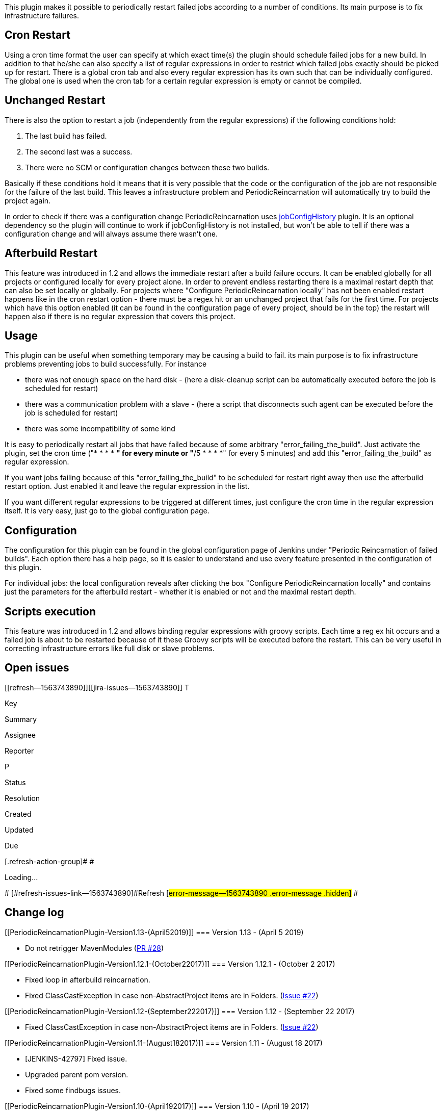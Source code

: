 This plugin makes it possible to periodically restart failed jobs
according to a number of conditions. Its main purpose is to fix
infrastructure failures.

[[PeriodicReincarnationPlugin-CronRestart]]
== Cron Restart

Using a cron time format the user can specify at which exact time(s) the
plugin should schedule failed jobs for a new build. In addition to that
he/she can also specify a list of regular expressions in order to
restrict which failed jobs exactly should be picked up for restart.
There is a global cron tab and also every regular expression has its own
such that can be individually configured. The global one is used when
the cron tab for a certain regular expression is empty or cannot be
compiled.

[[PeriodicReincarnationPlugin-UnchangedRestart]]
== Unchanged Restart

There is also the option to restart a job (independently from the
regular expressions) if the following conditions hold:

. The last build has failed.
. The second last was a success.
. There were no SCM or configuration changes between these two builds.

Basically if these conditions hold it means that it is very possible
that the code or the configuration of the job are not responsible for
the failure of the last build. This leaves a infrastructure problem and
PeriodicReincarnation will automatically try to build the project again.

In order to check if there was a configuration change
PeriodicReincarnation uses
https://wiki.jenkins-ci.org/display/JENKINS/JobConfigHistory+Plugin[jobConfigHistory]
plugin. It is an optional dependency so the plugin will continue to work
if jobConfigHistory is not installed, but won't be able to tell if there
was a configuration change and will always assume there wasn't one.

[[PeriodicReincarnationPlugin-AfterbuildRestart]]
== Afterbuild Restart

This feature was introduced in 1.2 and allows the immediate restart
after a build failure occurs. It can be enabled globally for all
projects or configured locally for every project alone. In order to
prevent endless restarting there is a maximal restart depth that can
also be set locally or globally. For projects where "Configure
PeriodicReincarnation locally" has not been enabled restart happens like
in the cron restart option - there must be a regex hit or an unchanged
project that fails for the first time. For projects which have this
option enabled (it can be found in the configuration page of every
project, should be in the top) the restart will happen also if there is
no regular expression that covers this project.

[[PeriodicReincarnationPlugin-Usage]]
== Usage

This plugin can be useful when something temporary may be causing a
build to fail. its main purpose is to fix infrastructure problems
preventing jobs to build successfully. For instance

* there was not enough space on the hard disk - (here a disk-cleanup
script can be automatically executed before the job is scheduled for
restart)
* there was a communication problem with a slave - (here a script that
disconnects such agent can be executed before the job is scheduled for
restart)
* there was some incompatibility of some kind

It is easy to periodically restart all jobs that have failed because of
some arbitrary "error_failing_the_build". Just activate the plugin, set
the cron time ("* * * * *" for every minute or "*/5 * * * *" for every 5
minutes) and add this "error_failing_the_build" as regular expression.

If you want jobs failing because of this "error_failing_the_build" to be
scheduled for restart right away then use the afterbuild restart option.
Just enabled it and leave the regular expression in the list.

If you want different regular expressions to be triggered at different
times, just configure the cron time in the regular expression itself. It
is very easy, just go to the global configuration page.

[[PeriodicReincarnationPlugin-Configuration]]
== Configuration

The configuration for this plugin can be found in the global
configuration page of Jenkins under "Periodic Reincarnation of failed
builds". Each option there has a help page, so it is easier to
understand and use every feature presented in the configuration of this
plugin.

For individual jobs: the local configuration reveals after clicking the
box "Configure PeriodicReincarnation locally" and contains just the
parameters for the afterbuild restart - whether it is enabled or not and
the maximal restart depth.

[[PeriodicReincarnationPlugin-Scriptsexecution]]
== Scripts execution

This feature was introduced in 1.2 and allows binding regular
expressions with groovy scripts. Each time a reg ex hit occurs and a
failed job is about to be restarted because of it these Groovy scripts
will be executed before the restart. This can be very useful in
correcting infrastructure errors like full disk or slave problems.

[[PeriodicReincarnationPlugin-Openissues]]
== Open issues

[[refresh-module--1563743890]]
[[refresh--1563743890]][[jira-issues--1563743890]]
T

Key

Summary

Assignee

Reporter

P

Status

Resolution

Created

Updated

Due

[.refresh-action-group]# #

[[refresh-issues-loading--1563743890]]
[.aui-icon .aui-icon-wait]#Loading...#

[#refresh-issues-button--1563743890]##
[#refresh-issues-link--1563743890]#Refresh#
[#error-message--1563743890 .error-message .hidden]# #

[[PeriodicReincarnationPlugin-Changelog]]
== Change log

[[PeriodicReincarnationPlugin-Version1.13-(April52019)]]
=== Version 1.13 - (April 5 2019)

* Do not retrigger MavenModules
(https://github.com/jenkinsci/periodic-reincarnation-plugin/pull/28[PR
#28])

[[PeriodicReincarnationPlugin-Version1.12.1-(October22017)]]
=== Version 1.12.1 - (October 2 2017)

* Fixed loop in afterbuild reincarnation.
* Fixed ClassCastException in case non-AbstractProject items are in
Folders.
(https://github.com/jenkinsci/periodic-reincarnation-plugin/issues/22[Issue
#22])

[[PeriodicReincarnationPlugin-Version1.12-(September222017)]]
=== Version 1.12 - (September 22 2017)

* Fixed ClassCastException in case non-AbstractProject items are in
Folders.
(https://github.com/jenkinsci/periodic-reincarnation-plugin/issues/22[Issue
#22])

[[PeriodicReincarnationPlugin-Version1.11-(August182017)]]
=== Version 1.11 - (August 18 2017)

* [JENKINS-42797] Fixed issue.
* Upgraded parent pom version.
* Fixed some findbugs issues.

[[PeriodicReincarnationPlugin-Version1.10-(April192017)]]
=== Version 1.10 - (April 19 2017)

* Use Build Failure Analyser to search for failure causes.

[[PeriodicReincarnationPlugin-Version1.9-(July182014)]]
=== Version 1.9 - (July 18 2014)

* Spam entries from log file removed
(https://issues.jenkins-ci.org/browse/JENKINS-22132[JENKINS-22132])
* Possibility to disable global reincarnation for single job via job
configuration

[[PeriodicReincarnationPlugin-Version1.8.1-(03.02.2014)]]
=== Version 1.8.1 - (03.02.2014)

* HOTFIX: Pluin now handles MultiModuleProjects.

[[PeriodicReincarnationPlugin-Version1.8-(04.12.2013)]]
=== Version 1.8 - (04.12.2013)

* Issue https://issues.jenkins-ci.org/browse/JENKINS-20205 now fixed and
local job configuration enabled again.
* Fixed a NPE occuring when no regular expressions are configured.
* Removed spam Warning and Info messages from the console.Using Fine
logging instead.
* Improved unchanged restart. See above.
* Afterbuild restart now has a delay period of 5 minutes. This prevents
unnecessary overloading of Jenkins and improves the chances that a build
will be a success.

[[PeriodicReincarnationPlugin-Version1.7-(15.11.2013)]]
=== Version 1.7 - (15.11.2013)

* temporary workaround for
https://issues.jenkins-ci.org/browse/JENKINS-20205. Local configuration
is temporarily disabled. If you are using version before 1.34 you can
still use the old version without problems.

[[PeriodicReincarnationPlugin-Version1.6-failedrelease]]
=== Version 1.6 - failed release

[[PeriodicReincarnationPlugin-Version1.5-(21.10.2013)]]
=== Version 1.5 - (21.10.2013)

* fixed bugs with regex validation:
https://issues.jenkins-ci.org/browse/JENKINS-19687
* fixed a problem where too much log information is printed every minute
* improved log information
* fixed bug with global cron time validation:
https://issues.jenkins-ci.org/browse/JENKINS-19688

[[PeriodicReincarnationPlugin-Version1.4-(20.09.2013)]]
=== Version 1.4 - (_20.09.2013_)

* added a missing help page(see
https://issues.jenkins-ci.org/browse/JENKINS-19599)
* small code improvements and better use explanations in the help pages

[[PeriodicReincarnationPlugin-Version1.3-(18.07.2013)]]
=== Version 1.3 - (_18.07.2013_)

* cron time can also be defined for every regular expression separately
* added description to every regular expression that is also stated in
the cause for the restart
* internal changes, allowing a better restart summary in log

[[PeriodicReincarnationPlugin-Version1.2-(25.03.2013)]]
=== Version 1.2 - (_25.03.2013_)

* added afterbuild trigger that automatically schedules a restart after
a build failure
* added the possibility to execute scripts when restarting jobs with
regular expressions

[[PeriodicReincarnationPlugin-Version1.1-(19.11.2012)]]
=== Version 1.1 - (_19.11.2012_)

* removed git as dependency
* added a missing help page

[[PeriodicReincarnationPlugin-Version1.0-(29.10.2012)]]
=== Version 1.0 - (_29.10.2012_)

* First release.

[[PeriodicReincarnationPlugin-About]]
== About

  The plugin is open source. Feel free to make suggestions, requests and
contributions!
